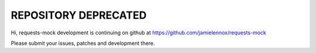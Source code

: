 =====================
REPOSITORY DEPRECATED
=====================

Hi, requests-mock development is continuing on github at
https://github.com/jamielennox/requests-mock

Please submit your issues, patches and development there.
